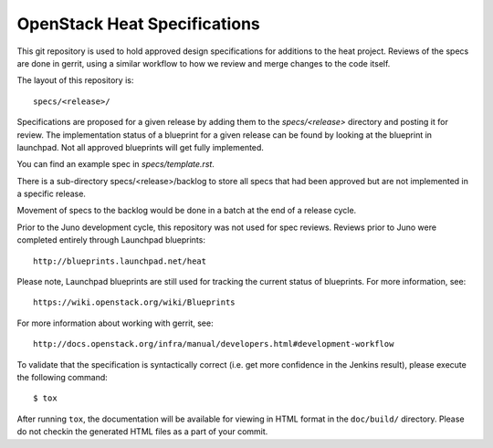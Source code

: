 =============================
OpenStack Heat Specifications
=============================

This git repository is used to hold approved design specifications for
additions to the heat project. Reviews of the specs are done in gerrit,
using a similar workflow to how we review and merge changes to the code
itself.

The layout of this repository is::

  specs/<release>/

Specifications are proposed for a given release by adding them to the
`specs/<release>` directory and posting it for review.  The implementation
status of a blueprint for a given release can be found by looking at the
blueprint in launchpad.  Not all approved blueprints will get fully
implemented.

You can find an example spec in `specs/template.rst`.

There is a sub-directory specs/<release>/backlog to store all specs
that had been approved but are not implemented in a specific release.

Movement of specs to the backlog would be done in a batch at the end of
a release cycle.

Prior to the Juno development cycle, this repository was not used for spec
reviews.  Reviews prior to Juno were completed entirely through Launchpad
blueprints::

  http://blueprints.launchpad.net/heat

Please note, Launchpad blueprints are still used for tracking the
current status of blueprints. For more information, see::

  https://wiki.openstack.org/wiki/Blueprints

For more information about working with gerrit, see::

  http://docs.openstack.org/infra/manual/developers.html#development-workflow

To validate that the specification is syntactically correct (i.e. get more
confidence in the Jenkins result), please execute the following command::

  $ tox

After running ``tox``, the documentation will be available for viewing in HTML
format in the ``doc/build/`` directory. Please do not checkin the generated
HTML files as a part of your commit.

